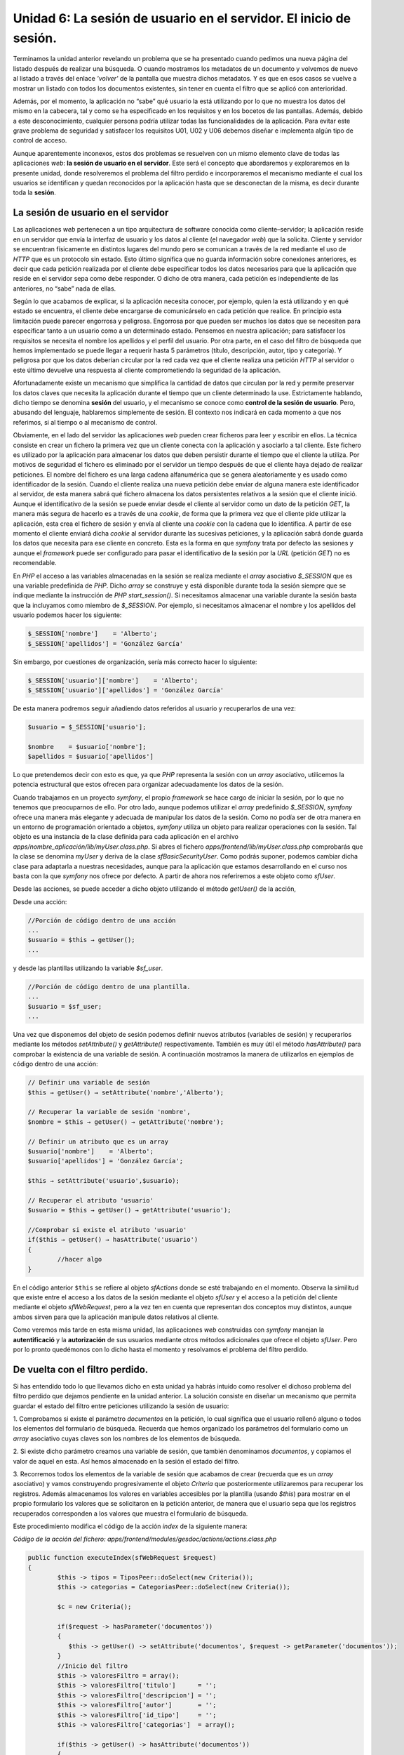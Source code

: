 **Unidad 6: La sesión de usuario en el servidor. El inicio de sesión.**
===========================================================================

Terminamos la unidad anterior revelando un problema que se ha presentado cuando 
pedimos una nueva página del listado después de realizar una búsqueda. O cuando 
mostramos los metadatos de un documento y volvemos de nuevo al listado a través
del enlace *'volver'* de la pantalla que muestra dichos metadatos. Y es que en
esos casos se vuelve a mostrar un listado con todos los documentos existentes,
sin tener en cuenta el filtro que se aplicó con anterioridad. 

Además, por el momento, la aplicación no “sabe” qué usuario la está utilizando
por lo que no muestra los datos del mismo en la cabecera, tal y como se ha 
especificado en los requisitos y en los bocetos de las pantallas. Además, debido 
a este desconocimiento, cualquier persona podría utilizar todas las
funcionalidades de la aplicación. Para evitar este grave problema de seguridad 
y satisfacer los requisitos U01, U02 y U06 debemos diseñar e implementa algún 
tipo de control de acceso.

Aunque aparentemente inconexos, estos dos problemas se resuelven con un mismo 
elemento clave de todas las aplicaciones *web*: **la sesión de usuario en el 
servidor**. Este será el concepto que abordaremos y exploraremos en la presente
unidad, donde  resolveremos el problema del filtro perdido e incorporaremos el
mecanismo mediante el cual los usuarios se identifican y quedan reconocidos por
la aplicación hasta que se desconectan de la misma, es decir durante toda la 
**sesión**.


**La sesión de usuario en el servidor**
----------------------------------------------

Las aplicaciones *web* pertenecen a un tipo arquitectura de software conocida 
como cliente–servidor; la aplicación reside en un servidor que envía la interfaz
de usuario y los datos al cliente (el navegador *web*) que la solicita. Cliente 
y servidor se encuentran físicamente en distintos lugares del mundo pero se 
comunican a través de la red mediante el uso de *HTTP* que es un protocolo sin 
estado. Esto último significa que no guarda información sobre conexiones 
anteriores, es decir que cada petición realizada por el cliente debe especificar
todos los datos necesarios para que la aplicación que reside en el servidor sepa 
como debe responder. O dicho de otra manera, cada petición es independiente de 
las anteriores, no “sabe” nada de ellas.

Según lo que acabamos de explicar, si la aplicación necesita conocer, por ejemplo,
quien la está utilizando y en qué estado se encuentra, el cliente debe encargarse
de comunicárselo en cada petición que realice. En principio esta limitación puede
parecer engorrosa y peligrosa. Engorrosa por que pueden ser muchos los datos que
se necesiten para especificar tanto a un usuario como a un determinado estado.
Pensemos en nuestra aplicación; para satisfacer los requisitos se necesita el
nombre los apellidos y el perfil del usuario. Por otra parte, en el caso del 
filtro de búsqueda que hemos implementado se puede llegar a requerir hasta 5 
parámetros (título, descripción, autor, tipo y categoría). Y peligrosa por que 
los datos deberían circular por la red cada vez que el cliente realiza una
petición *HTTP* al servidor o este último devuelve una respuesta al cliente
comprometiendo la seguridad de la aplicación.

Afortunadamente existe un mecanismo que simplifica la cantidad de datos que
circulan por la red y permite preservar los datos claves que necesita la
aplicación durante el tiempo que un cliente determinado la use. Estrictamente
hablando, dicho tiempo se denomina **sesión** del usuario, y el mecanismo se
conoce como **control de la sesión de usuario**. Pero, abusando del lenguaje,
hablaremos simplemente de sesión. El contexto nos indicará en cada momento a que
nos referimos, si al tiempo o al mecanismo de control. 

Obviamente, en el lado del servidor las aplicaciones *web* pueden crear ficheros 
para leer y escribir en ellos. La técnica consiste en crear un fichero la primera
vez que un cliente conecta con la aplicación y asociarlo a tal cliente. Este 
fichero es utilizado por la aplicación para almacenar los datos que deben 
persistir durante el tiempo que el cliente la utiliza. Por motivos de seguridad 
el fichero es eliminado por el servidor un tiempo después de que el cliente haya
dejado de realizar peticiones. El nombre del fichero es una larga cadena 
alfanumérica que se genera aleatoriamente y es usado como identificador de la 
sesión. Cuando el cliente realiza una nueva petición debe enviar de alguna manera
este identificador al servidor, de esta manera sabrá qué fichero almacena los
datos persistentes relativos a la sesión que el cliente inició. Aunque el
identificativo de la sesión se puede enviar desde el cliente al servidor como
un dato de la petición *GET*, la manera más segura de hacerlo es a través de una 
*cookie*, de forma que la primera vez que el cliente pide utilizar la aplicación,
esta crea el fichero de sesión y envía al cliente una *cookie* con la cadena que
lo identifica. A partir de ese momento el cliente enviará dicha *cookie* al
servidor durante las sucesivas peticiones, y la aplicación sabrá donde guarda los
datos que necesita para ese cliente en concreto. Esta es la forma en que *symfony*
trata por defecto las sesiones y aunque el *framework* puede ser configurado para
pasar el identificativo de la sesión por la *URL* (petición *GET*) no es
recomendable.

En *PHP* el acceso a las variables almacenadas en la sesión se realiza mediante
el *array* asociativo *$_SESSION* que es una variable predefinida de *PHP*. 
Dicho *array* se construye y está disponible durante toda la sesión siempre que
se indique mediante la instrucción de *PHP start_session()*. Si necesitamos
almacenar una variable durante la sesión basta que la incluyamos como miembro 
de *$_SESSION*. Por ejemplo, si necesitamos almacenar el nombre y los apellidos 
del usuario podemos hacer los siguiente:

.. code-block:: bash

	$_SESSION['nombre']    = 'Alberto';
	$_SESSION['apellidos'] = 'González García'

Sin embargo, por cuestiones de organización, sería más correcto hacer lo 
siguiente:

.. code-block:: bash

	$_SESSION['usuario']['nombre']    = 'Alberto';
	$_SESSION['usuario']['apellidos'] = 'González García'

De esta manera podremos seguir añadiendo datos referidos al usuario y 
recuperarlos de una vez:

.. code-block:: bash

	$usuario = $_SESSION['usuario'];
	
	$nombre    = $usuario['nombre'];
	$apellidos = $usuario['apellidos']

Lo que pretendemos decir con esto es que, ya que *PHP* representa la sesión con 
un *array* asociativo, utilicemos la potencia estructural que estos ofrecen para
organizar adecuadamente los datos de la sesión.

Cuando trabajamos en un proyecto *symfony*, el propio *framework* se hace cargo 
de iniciar la sesión, por lo que no tenemos que preocuparnos de ello. Por otro 
lado, aunque podemos utilizar el *array* predefinido *$_SESSION*, *symfony* ofrece
una manera más elegante y adecuada de manipular los datos de la sesión. Como no 
podía ser de otra manera en un entorno de programación orientado a objetos,
*symfony* utiliza  un objeto para realizar operaciones con la sesión. Tal objeto
es una instancia de la clase definida para cada aplicación en el archivo
*apps/nombre_aplicación/lib/myUser.class.php*. Si abres el fichero 
*apps/frontend/lib/myUser.class.php* comprobarás que la clase se denomina 
*myUser* y deriva de la clase *sfBasicSecurityUser*. Como podrás suponer, podemos
cambiar dicha clase para adaptarla a nuestras necesidades, aunque para la 
aplicación que estamos desarrollando en el curso nos basta con la que *symfony*
nos ofrece por defecto. A partir de ahora nos referiremos a este objeto como 
*sfUser*.

Desde las acciones, se puede acceder a dicho objeto utilizando el método
*getUser()* de la acción,  

Desde una acción:

.. code-block:: bash

	//Porción de código dentro de una acción
	...
	$usuario = $this → getUser();
	...

y desde las plantillas utilizando la variable *$sf_user*.

.. code-block:: bash

	//Porción de código dentro de una plantilla.
	...
	$usuario = $sf_user;
	...

Una vez que disponemos del objeto de sesión podemos definir nuevos atributos 
(variables de sesión) y recuperarlos mediante los métodos *setAttribute()* y 
*getAttribute()* respectivamente. También es muy  útil el método *hasAttribute()*
para comprobar la existencia de una variable de sesión. A continuación mostramos
la manera de utilizarlos en ejemplos de código dentro de una acción:

.. code-block:: bash

	// Definir una variable de sesión
	$this → getUser() → setAttribute('nombre','Alberto');
	
	// Recuperar la variable de sesión 'nombre', 
	$nombre = $this → getUser() → getAttribute('nombre');
	
	// Definir un atributo que es un array
	$usuario['nombre']    = 'Alberto';
	$usuario['apellidos'] = 'González García';
	
	$this → setAttribute('usuario',$usuario);
	
	// Recuperar el atributo 'usuario'
	$usuario = $this → getUser() → getAttribute('usuario');
	
	//Comprobar si existe el atributo 'usuario'
	if($this → getUser() → hasAttribute('usuario')
	{
		//hacer algo
	}

En el  código  anterior ``$this`` se refiere al objeto *sfActions* donde se esté
trabajando en el momento. Observa la similitud que existe entre el acceso a los
datos de la sesión mediante el objeto *sfUser* y el acceso a la petición del 
cliente mediante el objeto *sfWebRequest*, pero a la vez ten en cuenta que
representan dos conceptos muy distintos, aunque ambos sirven para que la
aplicación manipule datos relativos al cliente.

Como veremos más tarde en esta misma unidad, las aplicaciones *web* construidas
con *symfony* manejan la **autentificació** y la **autorización** de sus usuarios
mediante otros métodos adicionales que ofrece el objeto *sfUser*. Pero por lo 
pronto quedémonos con lo dicho hasta el momento y resolvamos el problema del 
filtro perdido.


**De vuelta con el filtro perdido.**
-------------------------------------------

Si has entendido todo lo que llevamos dicho en esta unidad ya habrás intuido 
como resolver el dichoso problema del filtro perdido que dejamos pendiente en la 
unidad anterior. La solución consiste en diseñar un mecanismo que permita guardar
el estado del filtro entre peticiones utilizando la sesión de usuario:

1. Comprobamos si existe el parámetro *documentos* en la petición, lo cual 
significa que el usuario rellenó alguno o todos los elementos del formulario de
búsqueda. Recuerda que hemos organizado los parámetros del formulario como un 
*array* asociativo cuyas claves son los nombres de los elementos de búsqueda.

2. Si existe dicho parámetro creamos una variable de sesión, que también 
denominamos *documentos*, y copiamos el valor de aquel en esta. Así hemos
almacenado en la sesión el estado del filtro. 

3. Recorremos todos los elementos de la variable de sesión que acabamos de crear
(recuerda que es un *array* asociativo) y vamos construyendo progresivamente el 
objeto *Criteria* que posteriormente utilizaremos para recuperar los registros.
Además almacenamos los valores en variables accesibles por la plantilla (usando 
*$this*) para mostrar en el propio formulario los valores que se solicitaron en
la petición anterior, de manera que el usuario sepa que los registros recuperados
corresponden a los valores que muestra el formulario de búsqueda.

Este procedimiento modifica el código de la acción *index* de la siguiente manera:

*Código de la acción del fichero:
apps/frontend/modules/gesdoc/actions/actions.class.php*

.. code-block:: bash

	public function executeIndex(sfWebRequest $request)
	{
		$this -> tipos = TiposPeer::doSelect(new Criteria());
		$this -> categorias = CategoriasPeer::doSelect(new Criteria());
	
		$c = new Criteria();
	
		if($request -> hasParameter('documentos'))
		{
		   $this -> getUser() -> setAttribute('documentos', $request -> getParameter('documentos'));
		}
		//Inicio del filtro
		$this -> valoresFiltro = array();
		$this -> valoresFiltro['titulo']      = '';
		$this -> valoresFiltro['descripcion'] = '';
		$this -> valoresFiltro['autor']       = '';
		$this -> valoresFiltro['id_tipo']     = '';
		$this -> valoresFiltro['categorias']  = array();
	
		if($this -> getUser() -> hasAttribute('documentos'))
		{
			$documentos = $this -> getUser() ->  getAttribute('documentos');
	
			if($documentos['titulo'] != '')
			{
				$c -> add(DocumentosPeer::TITULO, $documentos['titulo'], Criteria::LIKE);
	
				$this -> valoresFiltro['titulo'] = $documentos['titulo'];
			}
	
			if($documentos['descripcion'] != '')
			{
				$c -> add(DocumentosPeer::DESCRIPCION, $documentos['descripcion'], Criteria::LIKE);
	
				$this -> valoresFiltro['descripcion'] = $documentos['descripcion'];
			}
	
			if($documentos['autor'] != '')
			{
				$c -> addJoin(DocumentosPeer::ID_USUARIO, UsuariosPeer::ID_USUARIO);
				$c1 = $c -> getNewCriterion(UsuariosPeer::NOMBRE, $documentos['autor'], Criteria::LIKE);
				$c2 = $c -> getNewCriterion(UsuariosPeer::APELLIDOS, $documentos['autor'], Criteria::LIKE);
				$c1 -> addOr($c2);
				$c -> add($c1);
	
				$this -> valoresFiltro['autor'] = $documentos['autor'];
			}
	
			if($documentos['id_tipo'] != '')
			{
				$c -> addJoin(DocumentosPeer::ID_TIPO, TiposPeer::ID_TIPO);
				$c -> add(TiposPeer::ID_TIPO, $documentos['id_tipo']);
	
				$this -> valoresFiltro['id_tipo'] = $documentos['id_tipo'];
			}
	
			if(isset($documentos['categoria_list']))
			{
				foreach ($documentos['categoria_list'] as $cat)
				{
					if($cat != '')
					{
						$c -> addJoin(DocumentosPeer::ID_DOCUMENTO, DocumentoCategoriaPeer::ID_DOCUMENTO);
						$c -> addJoin(DocumentoCategoriaPeer::ID_CATEGORIA, CategoriasPeer::ID_CATEGORIA);
						$c -> addAnd(CategoriasPeer::ID_CATEGORIA, $cat);
	
						$this -> valoresFiltro['categorias'][] = $cat;
					}
				}
			}
		}
		//Fin del filtro
		 $pager = new sfPropelPager('Documentos', 4);
		 $pager->setCriteria($c);
		 $pager->setPage($request -> getParameter('page', 1));
		 $pager->init();
		 $this->pager = $pager;
	}

También hay que modificar la plantilla correspondiente (*indexSuccess.php*) para
que el formulario de búsqueda muestre los valores que se introdujeron en la 
petición anterior:

*Código de la plantila apps/frontend/modules/gesdoc/templates/indexSuccess.php*

.. code-block:: html+jinja

	<div id="sf_admin_header">
		<h2>Listado de documentos</h2>
		<div class="notice">Mensaje de advertencia</div>
	</div>
	
	
	<div id="sf_admin_bar">
		<div class="sf_admin_filter">
			<form name="filtro" method="post" action="<?php echo url_for('gesdoc/index') ?>" >
				<table>
					<tbody>
						<tr class="sf_admin_form_row">
							<td>Título</td>
							<td><input type="text" id="titulo" name="documentos[titulo]" value="<?php echo $valoresFiltro['titulo'] ?>" /></td>
						</tr>
						<tr class="sf_admin_form_row">
							<td>Descripción</td>
							<td><input type="descripcion" id="titulo" name="documentos[descripcion]" value="<?php echo $valoresFiltro['descripcion'] ?>" /></td>
						</tr>
						<tr class="sf_admin_form_row">
							<td>Autor</td>
							<td><input type="text" id="autor" name="documentos[autor]" value="<?php echo $valoresFiltro['autor'] ?>" /></td>
						</tr>
						<tr class="sf_admin_form_row">
							<td>Tipo</td>
							<td>
								<select name="documentos[id_tipo]" id="id_tipo">
									<option value=""/>
									<?php foreach ($tipos as $t) : ?>
									<option value="<?php echo $t -> getIdTipo()?>"  <?php if ($valoresFiltro['id_tipo'] == $t -> getIdTipo()) echo 'selected="selected"'?> >
											<?php echo $t -> getNombre() ?>
									</option>
									<?php endforeach; ?>
								</select>
							</td>
						</tr>
						<tr class="sf_admin_form_row">
							<td>Categoría</td>
							<td><select name="documentos[categoria_list][]" multiple="multiple" id="categoria_list">
									<option value=""/>
									<?php foreach ($categorias -> getRawValue() as $c) : ?>
										<?php $arrayVF = $valoresFiltro -> getRawValue() ?>
									<option value="<?php echo $c -> getIdCategoria() ?>" <?php if (in_array($c -> getIdCategoria(), $arrayVF['categorias'])) echo 'selected="selected"' ?> >
											<?php echo $c -> getNombre() ?></option>
									<?php endforeach; ?>
								</select>
							</td>
						</tr>
					</tbody>
				</table>
				<input type="submit" value="Buscar" />
	
			</form>
		</div>
	
	</div>
	
	<div id="sf_admin_content">
		<div id="sf_admin_list">
			<table>
				<thead>
					<tr>
						<th>Título</th>
						<th>Autor</th>
						<th>Versiones</th>
						<th>Acciones</th>
					</tr>
				</thead>
	
				<tbody>
					<?php foreach ($pager -> getResults()as $d): ?>
					<tr>
						<td><?php echo link_to($d -> getTitulo(),'gesdoc/verMetadatos?id_documento='. $d -> getIdDocumento(), array('class' => 'example5')) ?></td>
						<td><?php echo $d -> getUsuarios() ?></td>
						<td>|
								<?php foreach ($d -> getVersioness() as $v): ?>
									<?php echo link_to($v -> getNumero(),('gesdoc/verVersion?id_version='.$v -> getIdVersion())) ?> |
								<?php endforeach; ?>
						</td>
						<td>
								<?php echo link_to('modificar', 'gesdoc/modificar?id_documento='.$d -> getIdDocumento()) ?> |
								<?php echo link_to('subir versión', 'gesdoc/subirVersion?id_documento='.$d -> getIdDocumento()) ?>
						</td>
					</tr>
					<?php endforeach; ?>
				</tbody>
				<tfoot>
					<tr>
						<th colspan="20">
							<div class="sf_sf_admin_pagination">
								<?php if ($pager->haveToPaginate()): ?>
									<?php echo link_to(image_tag('first.png'), 'gesdoc/index?page='.$pager->getFirstPage()) ?>
									<?php echo link_to(image_tag('previous.png'), 'gesdoc/index?page='.$pager->getPreviousPage()) ?>
									<?php $links = $pager->getLinks();
									foreach ($links as $page): ?>
										<?php echo ($page == $pager->getPage()) ? $page : link_to($page, 'gesdoc/index?page='.$page) ?>
										<?php if ($page != $pager->getCurrentMaxLink()): ?> - <?php endif ?>
									<?php endforeach ?>
									<?php echo link_to(image_tag('next.png'), 'gesdoc/index?page='.$pager->getNextPage()) ?>
									<?php echo link_to(image_tag('last.png'), 'gesdoc/index?page='.$pager->getLastPage()) ?>
								<?php endif ?>
							</div>
							<?php echo $pager->getNbResults() ?> resultados (del <?php echo $pager->getFirstIndice() ?> al <?php echo $pager->getLastIndice() ?>)
						</th>
					</tr>
				</tfoot>
			</table>
		</div>
	</div>


Et voila!, el problema del filtro perdido quedó resuelto utilizando la sesión de
usuario para almacenarlo. Observa que si el usuario cambia los valores del filtro
en una próxima petición, también se cambiará el valor de la variable de sesión
que lo representa. De hecho la variable de sesión es un reflejo del último cambio
realizado por el usuario en el filtro de búsqueda. Ahora podemos utilizar los
*links* del paginado sin que  se pierda el resultado de la búsqueda.

.. note::

   En el código anterior se ha utilizado el método *getRawValue()* sobre los
   objetos ``$categorias`` y ``$valoresFiltros``, los cuales son variables que
   provienen de la acción. Según lo que hemos dicho hasta el momento, esperamos 
   que estos objetos sean *arrays* (así ocurría en la acción). Sin embargo esto
   no es verdad debido a que tenemos activado el modo *escaping_strategy* en el
   fichero *settings.yml* de nuestra aplicación. Lo cual ofrece más seguridad 
   pero también da lugar a más complejidad en el tratamiento de los *arrays* que
   se desean pasar de la acción a la vista, ya que estos son transformados en 
   objetos *sfOutputEscaper* y para obtener el array original hay que utilizar 
   el método *getRawValue()* sobre ellos.


**Aplicaciones seguras. Autentificación y  autorización.**
-----------------------------------------------------------------

Ahora que conocemos el funcionamiento de la sesión de usuario y como es manejada 
por *symfony* a través del objeto *sfUser*, vamos a estudiar como utilizarla para
dotar a nuestra aplicación de un control de acceso que garantice su seguridad
resolviendo los requisitos exigidos en el análisis. Pero antes estudiaremos los 
conceptos de **autentificación** y **autorización** que ofrecen los fundamentos
sobre los que descansa el control de acceso de las aplicaciones *web*. 


**Autentificación y Autorización**
^^^^^^^^^^^^^^^^^^^^^^^^^^^^^^^^^^^^^^^^^^^^

La autentificación es el proceso mediante el cual la aplicación comprueba si el
usuario que pretende utilizarla es realmente quien dice ser. Es un proceso de 
identificación. Para ello la aplicación solicita al usuario ciertos parámetros 
que lo identifiquen y, mediante algún tipo de comprobación, decide si lo considera
identificado en el sistema o no. 

La autorización es un proceso mediante el cual la aplicación decide qué 
funcionalidades puede utilizar el usuario que la maneja y qué información le 
puede presentar. La aplicación toma tal decisión basándose en la identificación
del usuario, esto es, decidirá qué recursos puede ofrecerle una vez que ha 
admitido la autentificación del usuario. Es, por tanto, un segundo nivel de 
seguridad en el control de acceso. 

Algunas aplicaciones seguras ofrecen todos sus recursos a cualquier usuario 
autentificado, en cuyo caso la autorización se confunde con la autentificación, 
pero en la mayoría de las aplicaciones no es así. De hecho nuestro gestor 
documental exige en sus requisitos este doble nivel de seguridad, ya que 
dependiendo del perfil que tenga asociado el usuario podrá utilizar más o menos 
recursos de la aplicación.

En la mayor parte de aplicaciones los parámetros que se requieren para
autentificarse son dos: el nombre de usuario (*username*) y su clave o contraseña
(*password*) asociada, que constituyen un par que sólo debe ser conocido por el 
usuario en cuestión para evitar suplantaciones de identidad. También pueden
diseñarse mecanismos de autentificación que soliciten otros  parámetros distintos,
incluso se podría implementar algún tipos de control biométrico, como puede ser 
la lectura de la huella dactilar, que complementase o sustituyese al que acabamos
de describir. No obstante la mayor parte de las aplicaciones *web* basan su
control de identidad en el par de parámetros nombre de usuario y clave y, por
tanto, será este el que utilizaremos en nuestro gestor documental. 

Las aplicaciones *web* utilizan una base de datos o un directorio para almacenar
los datos que permiten comprobar tanto la identidad del usuario como sus derechos 
de acceso. Una vez realizada la comprobación guardan dichos datos en la sesión de 
usuario en el servidor, de manera que la aplicación puede saber en cada solicitud
quien la está utilizando y qué funcionalidades y datos puede ofrecer. Cuando el
usuario solicite el final de la sesión o pase un determinado tiempo sin 
actividad, la aplicación destruirá la sesión y, cuando el usuario realice una
nueva petición de un recurso, la aplicación volverá a pedir a este sus parámetros
de autentificación (*login, password*), volviendo a crear una nueva sesión.


**Seguridad en la acción**
^^^^^^^^^^^^^^^^^^^^^^^^^^^^^^^^

En las aplicaciones construidas con *symfony* podemos controlar este doble nivel
de seguridad a nivel de cada acción mediante el uso de la sesión y los **archivos 
de configuración para la seguridad**.

Los archivos de configuración de seguridad, como es de esperar, se deben colocar 
en los directorios *config* de la aplicación y de los módulos, y se denominan 
*security.yml*. El nivel de seguridad de cada acción queda definido por la 
combinación de lo que se especifique en los ficheros *security.yml* de la
aplicación y del módulo, primando lo que dicte este último en caso de conflicto.
Por lo general, en el archivo de seguridad de la aplicación se define la 
seguridad por defecto de cada aplicación y en los de los módulos se complementa 
o cambian dichos parámetros para cada acción.

**Autentificación**

El parámetro de configuración *is_secure*, que puede ser *true* o *false*, indica
al *framework* que para ejecutar la acción el usuario debe estar autentificado.
Vamos a comprobarlo. Abre el fichero de seguridad *apps/frontend/config/security.yml* 
y define el parámetro *is_secure* como *true*:

*Contenido del archivo de seguridad de la aplicación:
apps/frontend/config/security.yml*

.. code-block:: bash

	default:
	  is_secure: true	

Con esto estamos indicando que, mientras no se indique lo contrario en los 
archivos de configuración de los módulos, todas las acciones requieren que el 
usuario esté autentificado. Si intentas ejecutar ahora la aplicación verás que 
aparece una pantalla indicando que la página no es pública y que se requiere 
estar autentificado para poder acceder. 


.. note::

	Recuerda, si usas el controlador de producción el cambio será efectivo cuando 
	borres la caché con la instrucción *symfony cc*.


Con esta configuración, antes de ejecutar la acción, el *framework* comprueba si
el usuario está autentificado. La comprobación se lleva a cabo consultando al
objeto *myUser*, ya que *symfony* almacena en la sesión los datos relativos a la
seguridad de la acción.

Este objeto proporciona los método *isAuthenticated()* y *setAuthenticated()*
para manipular la autentificación. De esta manera, desde una acción cualquiera,
podemos autentificar al usuario mediante la siguiente instrucción:

.. code-block:: bash
	
	…
	$this → getUser() → setAutenticated(true);
	…
	
	O comprobar si está autentificado mediante esta otra:
	if($this → getUser() → isAuthenticated()
	{
		// haz algo
	}


**Autorización**

El segundo nivel de seguridad, la autorización, al igual que la autentificacion, 
es controlada por el *framework* mediante los ficheros de seguridad (de aplicación
y de módulos) y el objeto *sfUser.* Para ello se utilizan las **credenciales**
con las que se puede representar el modelo de seguridad (grupos, permisos, 
perfiles, etcétera). 

Las credenciales no son más que valores que podemos asignar a la sesión de 
usuario mediante el métodos *addCredential()* del objeto *sfBasicSecurityUser*:

.. code-block:: bash

	...
	$this → getUser() → addCredential('administrador');
	...

También se pueden añadir varias credenciales de una vez mediante el método 
*addCredentials()*:

.. code-block:: bash

	...
	$this → getUser() → addCredentials('lectura', 'escritura');
	...

También se pueden eliminar una credencial con *removeCredential()*:

.. code-block:: bash

	...
	$this → getUser() → removeCredential('lectura');
	...

O todas de una vez con *clearCredentials()*:

.. code-block:: bash

	...
	$this → getUser() → clearCredentials();
	...

Por último con *hasCredential()* podemos comprobar si el usuario posee ciertas 
credenciales.

.. code-block:: bash

	// Comprueba si tiene la credencial lectura
	if($this → getUser() → hasCredential('lectura'))
	{
		//haz algo
	}
	
	// Comprueba si tiene la credencial lectura Y la credencial escritura
	if($this → getUser() → hasCredential(array('lectura','escritura'))
	{
		//haz algo
	}
	
	// Comprueba si tiene la credencial lectura O la credencial escritura
	if($this → getUser() → hasCredential(array('lectura','escritura'), false))
	{
		//haz algo
	}

En los ficheros *security.yml* podemos indicar las credenciales que debe tener
el usuario para poder ejecutar las acciones. Como ocurría con la autentificación,
lo normal es definir las credenciales por defecto en el fichero de seguridad de 
la aplicación y complementar o modificar dichas credenciales para cada acción en 
el fichero de seguridad de los módulos. **Antes de ejecutar una acción, symfony
comprobará si el usuario dispone de las credenciales que, en los ficheros de 
configuración, se han especificado para tal acción.**

Para *symfony* las credenciales no son más que valores que contrasta entre la 
configuración y la sesión de usuario para permitir o no la ejecución de las 
acciones. Es decir, las credenciales sólo tienen significado dentro del modelo 
de seguridad que se haya definido en el análisis de la aplicación.

Las entradas referentes a las credenciales en los ficheros *security.yml*
admiten combinaciones lógicas entre ellas, con lo que existe una gran 
flexibilidad para implementar el modelo de seguridad de la aplicación. Así por
ejemplo, si un usuario debe poseer las credenciales *'lectura'* **Y** *'escritura'*
para ejecutar la acción *index* de un módulo determinado, se especificaría en el
fichero *security.yml* de dicho módulo de la siguiente manera:

.. code-block:: bash

	...
	index:
	  credentials: [lectura, escritura]
	...


Si la condición fuese 'lectura' **O** 'escritura':

.. code-block:: bash

	...
	index:
	  credentials: [[lectura, escritura]]
	...

Es decir, se utilizan corchetes simples para la condición **AND** y dobles para 
la condición **OR**.

Bueno, con todo esto ya tenemos suficiente carga teórica como para emprender 
la implementación de la seguridad de la aplicación *frontend* de nuestro gestor
documental. En primer lugar diseñaremos unas reglas sencillas de credenciales que 
satisfagan el modelo de seguridad especificado en los requisitos de la unidad 4. 
Después construiremos un nuevo módulo que se encargará de comprobar la identidad 
del usuario y de asignarle una sesión de usuario con los parámetros de seguridad 
que le correspondan en función de su perfil asociado.


**El modelo de seguridad**
----------------------------------

Los requisitos de la aplicación que estamos construyendo especifican lo siguiente 
respecto de la seguridad:


======= =======================================================================

U.01    La aplicación contemplará 4 tipos de usuarios:

        * **invitado**, que podrá realizar búsquedas y descargas de documentos 
          públicos.
        * **lector**, que podrá realizar búsquedas y descargas de todos los 
          documentos
        * **autor**, que además podrá subir documentos
        * **administrador**, que además podrá administrar todos los aspectos 
          de la aplicación.
          
U.02    La aplicación presentará una parte pública (perfil invitado) en la que
        cualquier persona podrá realizar búsquedas y descargas de documentos 
        públicos. Para todas las demás acciones el usuario debe estar 
        registrado.
======= =======================================================================


======= =======================================================================

C.01    Los usuarios registrados podrán enviar comentarios a los documentos.

C.02    Los usuarios registrados podrán ver los comentarios de los documentos.
======= =======================================================================


======= =======================================================================

P.01    Los usuarios registrados podrán votar sólo una vez cada documento 
        consultado

======= =======================================================================


Teniendo esto en cuenta definiremos las siguientes credenciales:

* *lectura*, para buscar y descargar todo tipo de documentos (privados y 
  públicos), para enviar y leer comentarios y para votar los documentos,
  
* *escritura*, para subir archivos al servidor,

* *administracion*, para administrar todos los aspectos de la aplicación y crear 
  usuarios
  
Y las asignaremos a los perfiles de la siguiente manera:


============== ================================================================
Perfil         Credenciales asociadas
============== ================================================================

Invitado       No se le asocian credenciales

Lector         *lectura*

Autor          *lectura, escritura*

Administrador  *lectura, escritura, administración*



Por otro lado todas las acciones serán seguras (requieren autentificación), salvo
la acción *index* para permitir al usuario invitado buscar documentos públicos y 
descargarlos.

Una vez definido el modelo de seguridad lo implementamos en los ficheros de
configuración. Comenzamos definiendo a la aplicación *frontend* segura por
defecto. Es decir, el fichero *apps/frontend/config/security.yml* quedaría así:


*Contenido del archivo de seguridad de la aplicación:
apps/frontend/config/security.yml*

.. code-block:: bash

	default:
	  is_secure: true

A continuación creamos el directorio de configuración del módulo *gesdoc* de la 
aplicación *frontend* (*apps/frontend/modules/gesdoc/config*), ya que cuando se
genera  un módulo este directorio no se crea por defecto:

.. code-block:: bash

	# mkdir apps/frontend/modules/gesdoc/config

Y creamos en dicho directorio el correspondiente fichero *security.yml* con el
siguiente contenido:

*Contenido del fichero: apps/frontend/modules/gesdoc/config/security.yml*

.. code-block:: bash

	index:
	  is_secure: false
	
	verMetadatos:
	  is_secure: false
	
	verVersion:
	  is_secure: false
	  
	modificar:
	  credentials: [escritura]
	  
	subirVersion:
	  credentials: [escritura]

Hemos definido la acción *index* como no segura para que los usuarios invitados
puedan buscar y ver documentos. Sin embargo a dichos usuarios no se les debe
mostrar los documentos privados. Esta distinción ya no la puede hacer
automáticamente el mecanismo de seguridad de *symfony*. Por tanto somos nosotros
quienes debemos modificar la acción *index* para tener en cuenta este detalle.
Basta con incluir en el criterio la condición de que se recuperen únicamente
documentos públicos en el caso de que el usuario no esté autentificado. El final
de la acción *index* quedaría:

*Comprobación de la autentificación en la acción index para mostrar o no 
documentos privados*

.. code-block:: bash

	…
	// Si el usuario no está autenticado (es invitado)
	// muestra sólo los documentos públicos.
	if(!$this -> getUser() -> isAuthenticated())
	{
		$c -> add(DocumentosPeer::PUBLICO, 1);
	}
	$pager = new sfPropelPager('Documentos', 4);
	$pager->setCriteria($c);
	$pager->setPage($request -> getParameter('page', 1));
	$pager->init();
	$this->pager = $pager;

En negrita se indica el código añadido.

Si vuelves a ejecutar la acción *index* comprobarás que aparecen menos documentos 
en el listado y que todos son públicos.

.. note::

   Recuerda borra la caché si estás utilizando el controlador de producción.

Además si intentas modificar un documento o enviar una nueva versión, aparece 
una pantalla indicando que no puedes acceder a ella puesto que no estás 
autentificado. Este último hecho nos hace pensar que, ya que el usuario no 
autentificado (invitado) no puede ejecutar estas acciones, la aplicación no 
debería mostrarles dichos accesos. Pues nada, se los vamos a quitar. Se trata 
de comprobar en la plantilla *indexSuccess.php* si el usuario no está 
autentificado y, en ese caso, no mostrar los enlaces *modificar* y *subir versión*.
El código siguiente muestra como incluir dicho control a la plantillas.

.. code-block:: html+jinja

	…
	 
	<?php if($sf_user -> isAuthenticated()) : ?>
	<th>Acciones</th>
	<?php endif; ?>
	
	…
	
	<?php if($sf_user -> isAuthenticated()) : ?>
	 <td>
	 <?php echo link_to('modificar', 'gesdoc/modificar?id_documento='.$d -> getIdDocumento()) ?> |
	 <?php echo link_to('subir versión', 'gesdoc/subirVersion?id_documento='.$d -> getIdDocumento()) ?>
	 </td>
	 <?php endif; ?>

Prueba ahora. Mucho mejor ¿no?. Si quieres volver a ver la pantalla como usuario 
autenticado, para hacer pruebas, puedes añadir al comienzo de la acción *index*
la siguiente linea:

.. code-block:: bash

	$this → getUser → setAuthenticated(true);

Ahora podrás comprobar que si intentas acceder a la acción modificar y subir 
versión a través de los correspondientes enlaces, la aplicación impide la 
ejecución y muestra un mensaje en el que se dice que se requiere autorización. 
En efecto, aunque el usuario esté autentificado, no le hemos asignado las 
credenciales exigidas en el fichero de configuración para ejecutar dichas 
acciones.

Cuando termines de hacer pruebas elimina la linea anterior, si no quieres que 
la aplicación presente un grave problema de seguridad. De todas formas aunque 
elimines tal linea si vuelves a ejecutar la acción *index* verás que el usuario 
sigue autentificado. ¿Por qué ocurre esto?. La razón es que, aunque hayas 
eliminado la linea, la sesión de usuario sigue manteniendo al usuario como 
autentificado durante el tiempo que esta dure. Así que si quieres volver a 
definir al usuario como no autentificado puedes hacer una de estas tres cosas:

* Esperar sin utilizar la aplicación el tiempo que la configuración de tu *PHP*
  (*php.ini*) tenga reservado para la duración de la sesión. Esta solución no es 
  práctica.

* Destruir la sesión de usuario cerrando completamente el navegador.

* Mediante programación, volver a definir  al usuario como no autentificado 
  mediante la siguiente instrucción: ``$this → getUser() → setAuthenticated(false)``,
  y volver a ejecutar la acción.

Una vez que hemos blindado las acciones del módulo *gesdoc* mediante la 
asignación de credenciales y exigencias de autentificación a las acciones a 
través de los ficheros de configuración *security.yml*, debemos construir un
procedimiento que construya la sesión de usuario asignándole los atributos de
seguridad que le correspondan al usuario en función de su perfil, es decir: si 
está o no autentificado, y en caso positivo qué credenciales le corresponden. 


**Registro de usuario o inicio de sesión**
---------------------------------------------------

Los usuarios registrados en el sistema (lectores, autores y administradores), si
desean utilizar la aplicación como tales deberán autentificarse en el sistema
mediante sus nombres de usuarios y contraseñas. Para ello el sistema debe contar 
con un procedimiento mediante el que recoja tales datos, los compruebe y en caso 
de éxito asigne al usuario la condición de autentificado y las credenciales que 
le corresponda según el perfil. Este procedimiento se conoce como registro de 
usuario o inicio de sesión, y es el que vamos a construir en este apartado.

Implementaremos el inicio de sesión en un nuevo módulo de la aplicación que 
denominaremos *inises*. Más adelante “pasaremos” este módulo de la aplicación
*frontend* a un *plugin* con el fin de que pueda ser compartido por la aplicación
*backend* del proyecto (aún por construir). 

La acción *signIn* del módulo será la encargada de controlar toda la lógica del
inicio de sesión cuyo flujo exponemos a continuación:

1. Si en la petición *HTTP* no se ha enviado nada, se mostrará un formulario para 
   que el usuario introduzca su nombre de usuario y contraseña. Tal formulario
   enviará los datos a la propia acción *signIn*.

2. Si en la petición *HTTP* vienen los datos *'username'* y *'password'*, 
   entonces se comprobará si existe un usuario asociado a dicho par de
   parámetros. Si no existe, la acción vuelve a mostrar el mismo formulario de
   identificación junto con un mensaje que indica que los datos introducidos no 
   corresponden a ningún usuario.

3. Si existe un usuario asociado al par *'username', 'password'*,  entonces:

	* Se define en la sesión de usuario el atributo *'id_usuario'* cuyo valor 
	  será la clave primaria del usuario en la tabla 'usuarios'. De esta manera, 
	  en sucesivas peticiones, la aplicación podrá acceder a los datos 
	  correspondientes al usuario en cuestión (que están almacenados en la base 
	  de datos).

	* Se declara en la sesión al usuario como autentificado. Así, en sucesivas
	  peticiones, la aplicación sabrá que el usuario está debidamente registrado
	  en su base de datos.

	* Se añaden a la sesión las credenciales que le correspondan al usuario en 
	  función del perfil que tenga asociado. Por tanto, en sucesivas peticiones, 
	  la aplicación sabrá qué funcionalidades puede usar el usuario. 

	* Se hace una redirección a la acción *'gesdoc/index'*, que presentará más 
	  o menos recursos según el grado de autorización del usuario, es decir, 
	  según el perfil que tenga asociado.


Por otro lado, la acción *signOut* será la encargada de realizar la desconexión 
del usuario. Consistirá en destruir la sesión y realizar una redirección al
listado de documentos.

Comenzamos por crear el módulo *inises*:

.. code-block:: bash

	# symfony generate:module frontend inises

Para implementar el formulario de identificación del usuario, utilizaremos el 
*framework* de formularios de *symfony*, ya que nos facilita la vida a la hora 
de realizar la validación de los datos. Aunque aún no hemos tratado los
formularios de *symfony* a fondo, nos basta con saber lo que se explicó acerca 
de ellos en la unidad 5. Comenzamos por crear el directorio *lib* del módulo 
*inises* donde ubicaremos el fichero con la descripción del formulario:

.. code-block:: bash

	# mkdir apps/frontend/modules/inises/lib

Y en su interior creamos el fichero *LoginForm.php* con la definición del
formulario de identificación:

*Contenido del fichero apps/frontend/modules/inises/lib/LoginForm.php*

.. code-block:: php

	<?php
	
	class LoginForm extends sfForm
	{
	  public function configure()
	  {
		$this -> setWidgets(array(
		'username'     => new sfWidgetFormInput(),
		'password'     => new sfWidgetFormInputPassword(),
		));
		
		$this->widgetSchema->setNameFormat('datos[%s]');
		
		
		$this -> setValidators(array(
		'username'        => new sfValidatorString(array('required' => true), array('required' => 'Campo requerido')),
		'password'     => new sfValidatorString(array('required' => true), array('required' => 'Campo requerido'))
		));
	  }
	} 

En pocas palabras, el formulario anterior define dos cajas de texto, una para
introducir el nombre de usuario y la otra para la clave. Ambas cajas de texto 
serán requeridas en el proceso de validación del formulario. Por último los
parámetros se pasarán en la petición *HTTP* de la siguiente forma: 
*datos[username]* y *datos[password]*, de manera que serán interpretados por
*PHP* como un *array*, mejorando la organización de los datos.

Para definir los parámetros de seguridad debemos crear el directorio *config*
del módulo:

.. code-block:: bash

	# mkdir apps/frontend/modules/inises/config

y añadirle el fichero *security.yml* con el siguiente código:

*Contenido del fichero: apps/frontend/modules/inises/config/security.yml*

.. code-block:: bash

	signIn:
	  is_secure: false

Ahora creamos la acción *signIn*, es decir añadimos el método público 
*executeSigIn()* a la clase *inisesActions* definida en el fichero 
*actions.class.php* del módulo:

*Contenido del fichero: apps/frontend/modules/inises/actions/actions.class.php*

.. code-block:: php

	class inisesActions extends sfActions
	{
		public function executeSignIn(sfWebRequest $request)
		{
			$this -> form = new LoginForm();
			if ($request->isMethod('post'))
			{
				$this->form->bind($request->getParameter('datos'));
				if ($this->form->isValid())
				{
					$datos = $request -> getParameter('datos');
					$usuario = $this -> compruebaUsuario($datos);
					if($usuario instanceof Usuarios) // Existe el usuario con los datos dados
					{
						$this -> getUser() -> setAuthenticated(true);
						$this -> getUser() -> setAttribute('id_usuario', $usuario -> getIdUsuario());
						$this -> asociaCredenciales($usuario);
						$this -> redirect('gesdoc/index');
					}
					else
					{
						$this -> mensaje = 'Usuario no autorizado';
					}
				}    
			}
		}
	}

Esta acción implementa el flujo explicado al principio del apartado. La acción
comienza por declarar como atributo de la clase (uso de ``$this``) un objeto de
la clase *LoginForm*, es decir un formulario. Si la acción no ha sido llamada a
través de una petición *POST* (si no se han enviado datos desde el cliente a
través del formulario de identificación), la acción termina y da paso a su 
plantilla correspondiente, *signInSuccess.php*: 

*Contenido del fichero: apps/frontend/modules/inises/templates/signInSuccess.php*

.. code-block:: php

	<form name="loginForm" action="<?php echo url_for('inises/signIn') ?>" method="post">
		<?php echo $form -> renderGlobalErrors() ?>
		<?php echo $form -> renderHiddenFields() ?>
		<?php if (isset($mensaje)) : ?>
			<?php echo $mensaje ?>
		<?php endif; ?>
		<table>
			<tr>
				<th><label for="username">Usuario:</label></th>
				<td><?php echo $form['username'] -> renderError() ?><?php echo $form['username'] -> render() ?></td>
			</tr>
			<tr>
				<th><label for="password">Clave:</label></th>
				<td><?php echo $form['password'] -> renderError() ?><?php echo $form['password'] -> render() ?></td>
			</tr>
		</table>
		<input type="submit" value="ingresar" /> | <?php echo link_to('volver al listado','gesdoc/index') ?>
	</form>


Es decir, se envía al cliente el formulario de identificación. Observa el uso 
del objeto ``$form`` (pasado a la plantilla por la acción *signIn*): para cada
caja de texto se pinta la propia caja (``$form['elemento'] ->render()`` y, si lo
hubiera, el error que arroja la validación del formulario 
(``$form['elemento'] ->renderError()``). Obviamente, la primera vez que se envía
el formulario, como aún no ha sido validado, la función *renderError()* no
devuelve nada. Una vez que se valide el formulario tampoco devolverá nada si la 
validación es correcta. Pero si dejamos alguno de los campos sin rellenar, la 
validación arrojará un error y al volver a pintar el formulario la función 
*renderError()* devolverá la cadena *'Campo requerido'* que se definió en la
declaración de los validadores del formulario. 

La validación del formulario se solicita en la acción *signIn* cuando se ha 
comprobado que la petición es del tipo *POST*. Entonces se “enlazan” (método 
*bind()*) los datos de la petición con el objeto formulario y se realiza la
validación (``$this → form → isValid()``). La comprobación de la identidad del
usuario se realiza una vez que la validación del formulario es correcta. Entonces
se accede a la base de datos para comprobar si existe un usuario con el nombre 
de usuario y contraseña enviado. Para ello nos apoyamos en la función 
*compruebaUsuario()* que debemos añadir a la clase *inisesActions*:

*Código añadido al archivo: apps/frontend/modules/inises/actions/actions.class.php*

.. code-block:: bash

	protected function compruebaUsuario($datos)
	{
		 $c = new Criteria();
	
		 $c -> add(UsuariosPeer::USERNAME, $datos['username']);
		 $c -> add(UsuariosPeer::PASSWORD, md5($datos['password']));
	
		 $usuario = UsuariosPeer::doSelectOne($c);
	
		 return $usuario;
	}

y que devuelve el objeto ``$usuario`` si este existe. En caso contrario devuelve 
*null*. Si el usuario existe construimos la sesión añadiendo el atributo 
*id_usuario* con la clave principal del usuario en la tabla *usuarios* y
definiéndolo como autentificado. Además le asociamos las credenciales
correspondiente en función del perfil. Esto último lo realiza la función
*asociaCredenciales()*, que también debemos añadir al código de la clase 
*inisesActions*:

*Código añadido al archivo: apps/frontend/modules/inises/actions/actions.class.php*

.. code-block:: php

	protected function asociaCredenciales($usuario)
		{
			$perfil = $usuario -> getPerfil();
	
			switch ($perfil)
			{
				case 'lector':
					$this -> getUser() -> setAttribute('perfil', 'lector');
					$this -> getUser() -> addCredential('lectura');
					break;
				case 'autor':
					$this -> getUser() -> setAttribute('perfil', 'autor');
					$this -> getUser() -> addCredentials(array('lectura','escritura'));
					break;
				case 'administrador':
					$this -> getUser() -> setAttribute('perfil', 'administrador');
					$this -> getUser() -> addCredentials(array('lectura', 'escritura', 'administracion'));
					break;
			}
		}

Una vez generada la sesión se redirige a la acción *'gesdoc/index'*. Por último,
si no existe un usuario con el nombre de usuario y clave enviado, se vuelve a 
pintar el formulario de identificación con el mensaje *'Usuario no autorizado'*.

Ya sólo nos queda añadir la acción *signOut()* para la desconexión del usuario:

*Código de la acción signOut del archivo: apps/frontend/modules/inises/actions/actions.class.php*

.. code-block:: php

	public function executeSignOut(sfRequest $request)
	{
		 session_destroy();
		 $this -> redirect('gesdoc/index');
	}

La cual destruye la sesión y redirige de nuevo al listado de documentos.

Finalmente el código de la clase *inisesActions* queda de la siguiente forma:

*Código del archivo: apps/frontend/modules/inises/actions/actions.class.php*

.. code-block:: php

	<?php
	
	/**
	 * inises actions.
	 *
	 * @package    gestordocumental
	 * @subpackage inises
	 * @author     Your name here
	 * @version    SVN: $Id: actions.class.php 12479 2008-10-31 10:54:40Z fabien $
	 */
	class inisesActions extends sfActions
	{
		/**
		 * Executes index action
		 *
		 * @param sfRequest $request A request object
		 */
		public function executeSignIn(sfWebRequest $request)
		{
			$this -> form = new LoginForm();
			if ($request->isMethod('post'))
			{
				$this->form->bind($request->getParameter('datos'));
				if ($this->form->isValid())
				{
					$datos = $request -> getParameter('datos');
					$usuario = $this -> compruebaUsuario($datos);
					if($usuario instanceof Usuarios) // Existe el usuario con los datos dados
					{
						$this -> getUser() -> setAuthenticated(true);
						$this -> getUser() -> setAttribute('id_usuario', $usuario -> getIdUsuario());
						$this -> asociaCredenciales($usuario);
						$this -> redirect('gesdoc/index');
					}
					else
					{
						$this -> mensaje = 'Usuario no autorizado';
					}
				}    
			}
		}
	
		public function executeSignOut(sfRequest $request)
		{
			session_destroy();
			$this -> redirect('gesdoc/index');
		}
	
		protected function compruebaUsuario($datos)
		{
			$c = new Criteria();
	
			$c -> add(UsuariosPeer::USERNAME, $datos['username']);
			$c -> add(UsuariosPeer::PASSWORD, md5($datos['password']));
	
			$usuario = UsuariosPeer::doSelectOne($c);
	
			return $usuario;
		}
	
		protected function asociaCredenciales($usuario)
		{
			$perfil = $usuario -> getPerfil();
	
			switch ($perfil)
			{
				case 'lector':
					$this -> getUser() -> addCredential('lectura');
					break;
				case 'autor':
					$this -> getUser() -> addCredentials(array('lectura','escritura'));
					break;
				case 'administrador':
					$this -> getUser() -> addCredentials(array('lectura', 'escritura', 'administracion'));
					break;
			}
		}
	}

Ahora puedes comprobar el funcionamiento del módulo de inicio de sesión
realizando la siguiente petición desde el navegador:

``http://localhost/gestordocumental/web/frontend_dev.php/inises/signIn``

Pruébalo dejando algún campo en blanco, insertando parámetros de identificación falsos y verdaderos. Prueba también la desconexión mediante la siguiente petición:

``http://localhost/gestordocumental/web/frontend_dev.php/inises/signOut``

Queda pues construido el proceso de inicio de sesión y desconexión del usuario. 
Ahora  nos queda integrarlo en la interfaz de usuario de la aplicación, ya que 
no es muy elegante ni cómodo tener que realizar peticiones directamente desde 
la barra de direcciones del navegador. Haremos esto último en la siguiente unidad
donde introduciremos algunos conceptos importantes relacionados con la vista que
nos permitirán incorporar a la aplicación un menú de navegación, un mensaje de
bienvenida con los datos del usuario que está registrado en la aplicación y un 
enlace para conectarnos como usuario registrado cuando trabajamos en modo
invitado o un enlace para desconectarnos  si trabajamos en modo registrado.


**Conclusiones.**
------------------------

En esta unidad hemos trabajado el concepto de sesión de usuario en el servidor 
gracias al cual la aplicación puede “conocer” quien la está utilizando y puede 
almacenar variables de estado entre sucesivas peticiones. Hemos visto que es un 
mecanismo gracias al cual se puede superar la restricción de ausencia de estado
impuesta por el protocolo *HTTP*, base de la la comunicación entre cliente y 
servidor en las aplicaciones *web*. Debe quedar claro que este mecanismo no dota
al protocolo *HTTP* de un control de estado; entre una petición *HTTP* y otra no
existe ninguna relación. Para que la aplicación pueda realizar un seguimiento de
quien la está utilizando, cada petición debe enviar un parámetro que identifique
al cliente. Este parámetro es la *cookie* de sesión y es utilizado por la
aplicación *web* para identificar las sesiones que tiene abierta en el servidor
donde se aloja.

Mediante el mecanismo de sesión hemos resuelto dos problemas: la pérdida del
filtro de búsqueda entre peticiones y la autentificación y autorización del 
usuario en la aplicación, conceptos que también han sido estudiado en la unidad 
junto con la estrategia propia de *symfony* para su tratamiento.








